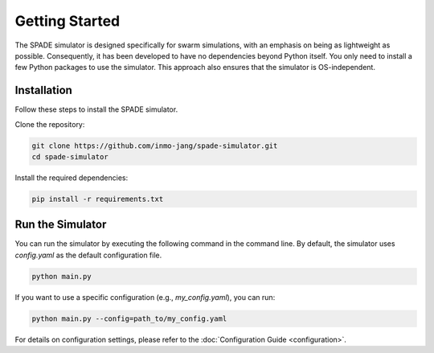 **********************
Getting Started
**********************




The SPADE simulator is designed specifically for swarm simulations, with an emphasis on being as lightweight as possible. Consequently, it has been developed to have no dependencies beyond Python itself. You only need to install a few Python packages to use the simulator. This approach also ensures that the simulator is OS-independent. 


Installation
=============

Follow these steps to install the SPADE simulator.

Clone the repository:

.. code-block:: bash

   git clone https://github.com/inmo-jang/spade-simulator.git
   cd spade-simulator

Install the required dependencies:

.. code-block:: bash

   pip install -r requirements.txt


Run the Simulator
=================

You can run the simulator by executing the following command in the command line. By default, the simulator uses `config.yaml` as the default configuration file.

.. code-block:: bash

   python main.py

If you want to use a specific configuration (e.g., `my_config.yaml`), you can run:

.. code-block:: bash

   python main.py --config=path_to/my_config.yaml


For details on configuration settings, please refer to the :doc:`Configuration Guide <configuration>`.